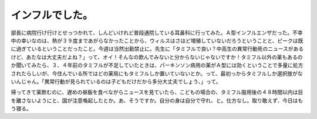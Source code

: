 インフルでした。
================

部長に病院行け行けとせっつかれて、しんどいけれど普段通院している耳鼻科に行ってみた。Ａ型インフルエンザだった。不幸中の幸いなのは、熱が３９度まであがらなかったことから、ウィルスはさほど増殖していないだろうということと、ピークは既に過ぎているということだったこと。今週は当然出勤禁止に。先生に「タミフルで良い？中高生の異常行動死のニュースがあるけど、あたなは大丈夫だよね？」って、オイ！そんなの飲んでみないと分からないじゃないですか！タミフル以外の薬もあるのか聞いてみたら、３、４年前のタミフルが不足していたときは、パーキンソン病用の薬がＡ型には効くということで多量に処方されたらしいが、今住んでいる所ではどの薬局にもタミフルしか置いていないとか。って、最初っからタミフルしか選択肢がないんじゃん。「異常行動が見られているのは子どもだけだから多分大丈夫でしょう、」って。



帰ってきて薬飲むのに、遅めの昼飯を食べながらニュースを見ていたら、こどもの場合の、タミフル服用後の４８時間以内は目を離さないようにと、国が注意喚起したとか。あ、そうですか。自分の身は自分で守れ、と。仕方なし。取り敢えず、今日はもう寝る。








.. author:: default
.. categories:: life
.. comments::
